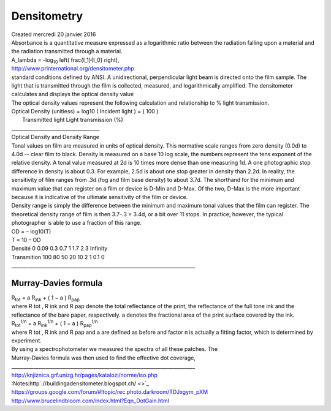 ================
Densitometry
================
| Created mercredi 20 janvier 2016


| Absorbance is a quantitative measure expressed as a logarithmic ratio between the radiation falling upon a material and the radiation transmitted through a material.

| 	A_\lambda = -\log\ :sub:`10`\  \left( \frac{I_1}{I_0} \right), 

| `http://www.printernational.org/densitometer.php <http://www.printernational.org/densitometer.php>`_

| standard conditions defined by ANSI. A unidirectional, perpendicular light beam is directed onto the film sample. The light that is transmitted through the film is collected, measured, and logarithmically amplified. The densitometer calculates and displays the optical density value

| The optical density values represent the following calculation and relationship to % light transmission.
| Optical Density (unitless) = 	log10 ( 	Incident light 	) = ( 		100 		)
| 										Transmitted light 			Light transmission (%)

| ____________________________________
| Optical Density and Density Range

| Tonal values on film are measured in units of optical density.  This normative scale ranges from zero density (0.0d) to 4.0d -- clear film to black.  Density is measured on a base 10 log scale, the numbers represent the tens exponent of the relative density.  A tonal value measured at 2d is 10 times more dense than one measuring 1d.  A one photographic stop difference in density is about 0.3.  For example, 2.5d is about one stop greater in density than 2.2d.  In reality, the sensitivity of film ranges from .3d (fog and film base density) to about 3.7d.  The shorthand for the minimum and maximum value that can register on a film or device is D-Min and D-Max.  Of the two, D-Max is the more important because it is indicative of the ultimate sensitivity of the film or device.

| Density range is simply the difference between the minimum and maximum tonal values that the film can register. The theoretical density range of film is then 3.7-.3 = 3.4d, or a bit over 11 stops.  In practice, however, the typical photographer is able to use a fraction of this range.

| OD = – log10(T)
| T = 10 – OD

| Densité		0		0.09		0.3  		0.7		1	1.7	 2	3	Infinity
| Transmition	100		80			50			20	    10	2	 1	0.1	0

| ___________________________________________________________________________

Murray-Davies formula
^^^^^^^^^^^^^^^^^^^^^

| R\ :sub:`tot`\  = a R\ :sub:`ink`\  + ( 1 − a ) R\ :sub:`pap`\ 

| where R tot , R ink and R pap denote the total reflectance of the print, the reflectance of the full tone ink and the reflectance of the bare paper, respectively. a denotes the fractional area of the print surface covered by the ink.

| R\ :sub:`tot`\ \ :sup:`1/n`\  = a R\ :sub:`ink`\ \ :sup:`1/n`\  + ( 1 − a ) R\ :sub:`pap`\ \ :sup:`1/n`\ 

| where R tot , R ink and R pap and a are defined as before and factor n is actually a fitting factor, which is determined by experiment.

| By using a spectrophotometer we measured the spectra of all these patches. The
| Murray-Davies formula was then used to find the effective dot coverage,

| ___________________________________________________________________________

| `http://knjiznica.grf.unizg.hr/pages/katalozi/norme/iso.php <http://knjiznica.grf.unizg.hr/pages/katalozi/norme/iso.php>`_
| :Notes:http`://buildingadensitometer.blogspot.ch/ <>`_
| `https://groups.google.com/forum/#!topic/rec.photo.darkroom/TDJxgym_pXM <https://groups.google.com/forum/#!topic/rec.photo.darkroom/TDJxgym_pXM>`_


| `http://www.brucelindbloom.com/index.html?Eqn_DotGain.html <http://www.brucelindbloom.com/index.html?Eqn_DotGain.html>`_



